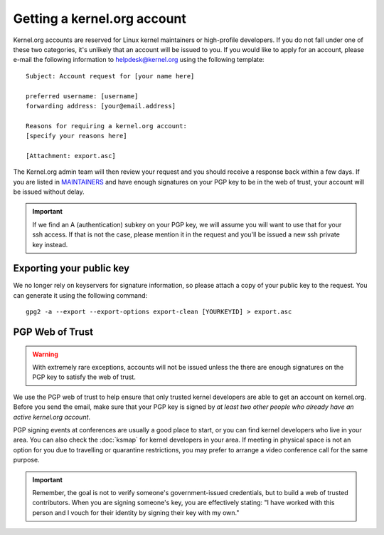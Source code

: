 Getting a kernel.org account
============================
Kernel.org accounts are reserved for Linux kernel maintainers or
high-profile developers. If you do not fall under one of these two
categories, it's unlikely that an account will be issued to you. If you
would like to apply for an account, please e-mail the following
information to helpdesk@kernel.org using the following template::

    Subject: Account request for [your name here]

    preferred username: [username]
    forwarding address: [your@email.address]

    Reasons for requiring a kernel.org account:
    [specify your reasons here]

    [Attachment: export.asc]

The Kernel.org admin team will then review your request and you should
receive a response back within a few days. If you are listed in
`MAINTAINERS`_ and have enough signatures on your PGP key to be in the
web of trust, your account will be issued without delay.

.. important:: If we find an A (authentication) subkey on your PGP key,
   we will assume you will want to use that for your ssh access. If that
   is not the case, please mention it in the request and you'll be
   issued a new ssh private key instead.

.. _`MAINTAINERS`: https://git.kernel.org/pub/scm/linux/kernel/git/torvalds/linux.git/tree/MAINTAINERS

Exporting your public key
-------------------------
We no longer rely on keyservers for signature information, so please
attach a copy of your public key to the request. You can generate it
using the following command::

    gpg2 -a --export --export-options export-clean [YOURKEYID] > export.asc

PGP Web of Trust
----------------
.. warning:: With extremely rare exceptions, accounts will not be issued
   unless the there are enough signatures on the PGP key to satisfy the
   web of trust.

We use the PGP web of trust to help ensure that only trusted kernel
developers are able to get an account on kernel.org. Before you send the
email, make sure that your PGP key is signed by *at least two other
people who already have an active kernel.org account*.

PGP signing events at conferences are usually a good place to start, or
you can find kernel developers who live in your area. You can also check
the :doc:`ksmap` for kernel developers in your area. If meeting in
physical space is not an option for you due to travelling or quarantine
restrictions, you may prefer to arrange a video conference call for the
same purpose.

.. important:: Remember, the goal is not to verify someone's
   government-issued credentials, but to build a web of trusted
   contributors. When you are signing someone's key, you are effectively
   stating: "I have worked with this person and I vouch for their
   identity by signing their key with my own."
